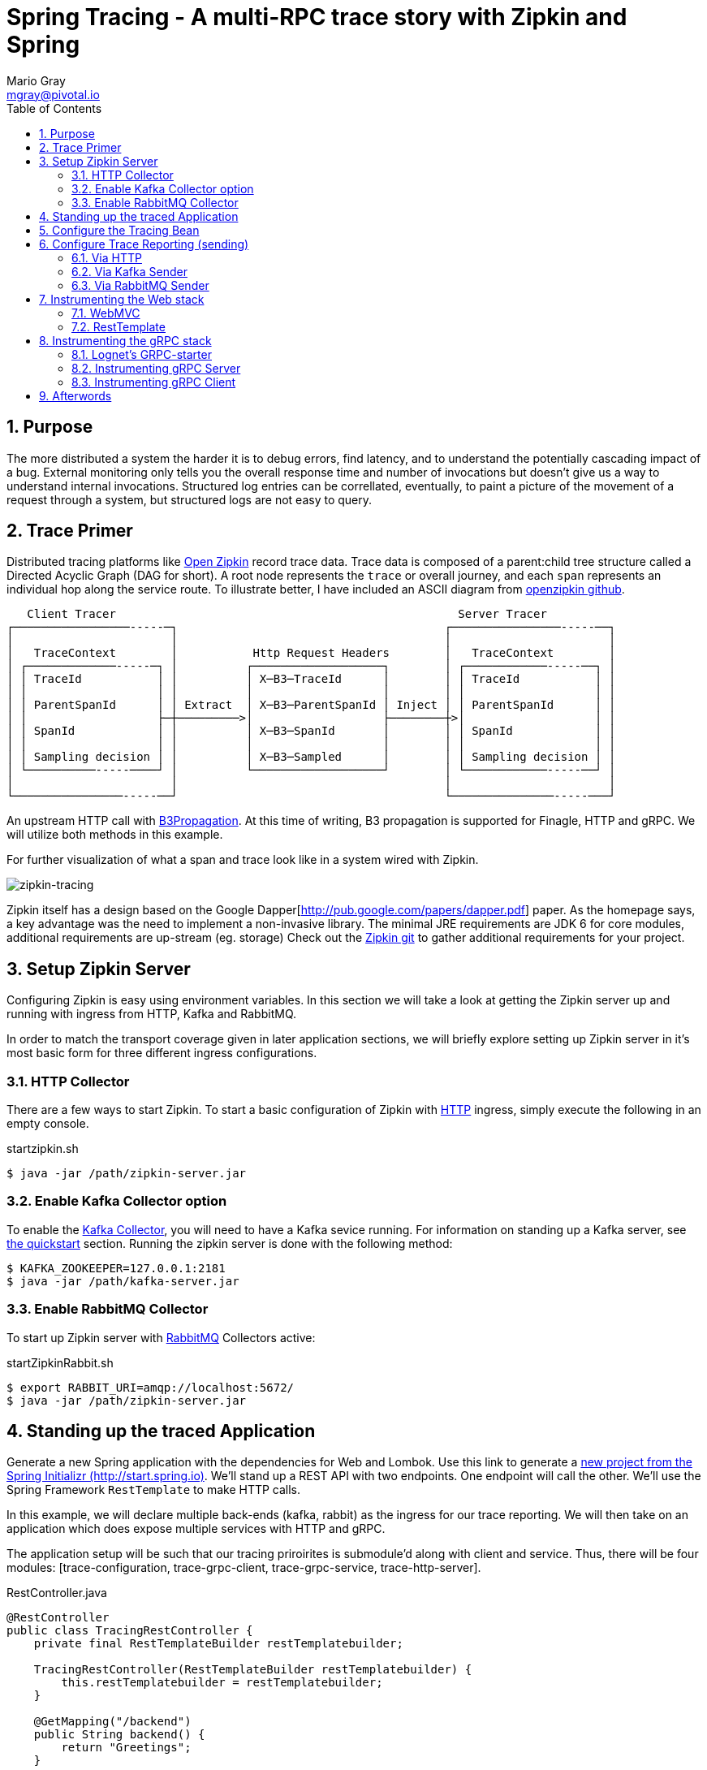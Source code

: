 = Spring Tracing - A multi-RPC trace story with Zipkin and Spring
Mario Gray <mgray@pivotal.io>
:Author Initials: MVG
:toc:
:icons:
:numbered:
:imagesdir: ./graphics
:website: https://cloud.spring.io/spring-cloud-sleuth/

== Purpose
The more distributed a system the harder it is to debug errors, find latency, and to understand the potentially cascading impact of a bug. External monitoring only tells you the overall response time and number of invocations but doesn't give us a way to understand internal invocations. Structured log entries can be correllated, eventually, to paint a picture of the movement of a request through a system, but structured logs are not easy to query. 



== Trace Primer
Distributed tracing platforms like https://zipkin.io/[Open Zipkin] record trace data.  Trace data is composed of a parent:child tree structure called a Directed Acyclic Graph
(DAG for short).    A root node represents the `trace` or overall journey, and each
`span` represents an individual hop along the service route. To illustrate better, I 
have included an ASCII diagram from https://github.com/openzipkin/zipkin[openzipkin github].

```
   Client Tracer                                                  Server Tracer     
┌─────────────────-----─┐                                       ┌────────────────-----──┐
│                       │                                       │                       │
│   TraceContext        │           Http Request Headers        │   TraceContext        │
│ ┌─────────────-----─┐ │          ┌───────────────────┐        │ ┌────────────-----──┐ │
│ │ TraceId           │ │          │ X─B3─TraceId      │        │ │ TraceId           │ │
│ │                   │ │          │                   │        │ │                   │ │
│ │ ParentSpanId      │ │ Extract  │ X─B3─ParentSpanId │ Inject │ │ ParentSpanId      │ │
│ │                   ├─┼─────────>│                   ├────────┼>│                   │ │
│ │ SpanId            │ │          │ X─B3─SpanId       │        │ │ SpanId            │ │
│ │                   │ │          │                   │        │ │                   │ │
│ │ Sampling decision │ │          │ X─B3─Sampled      │        │ │ Sampling decision │ │
│ └──────────-----────┘ │          └───────────────────┘        │ └────────────-----──┘ │
│                       │                                       │                       │
└────────────────-----──┘                                       └───────────────-----───┘
```
An upstream HTTP call with https://github.com/openzipkin/b3-propagation[B3Propagation]. 
At this time of writing, B3 propagation is supported for Finagle, HTTP and gRPC. We will utilize both
methods in this example.

For further visualization of what a span and trace look like in a system wired with Zipkin.

[#img-zipkin-tracing]
image::spring-cloud-tracing-graphic.png[zipkin-tracing]

Zipkin itself has a design based on the Google Dapper[http://pub.google.com/papers/dapper.pdf] paper.
As the homepage says, a key advantage was the need to implement a non-invasive library. The minimal 
JRE requirements are JDK 6 for core modules, additional requirements are up-stream (eg. storage)
Check out the https://github.com/openzipkin/zipkin[Zipkin git] to gather additional requirements for your project.

== Setup Zipkin Server
Configuring Zipkin is easy using environment variables. In this section we will take a look at getting the Zipkin server up and running with ingress from HTTP, Kafka and RabbitMQ.

In order to match the transport coverage given in later application sections, we will briefly explore setting up Zipkin server in it's most basic form for three different ingress configurations.

=== HTTP Collector
There are a few ways to start Zipkin.
To start a basic configuration of Zipkin with https://github.com/openzipkin/zipkin/blob/master/zipkin-server/src/main/java/zipkin/server/ZipkinHttpCollector.java[HTTP] ingress, simply execute the following in an empty console.

.startzipkin.sh
[source,shell]
----
$ java -jar /path/zipkin-server.jar
----

=== Enable Kafka Collector option
To enable the https://github.com/openzipkin/zipkin/tree/master/zipkin-collector/kafka[Kafka Collector], you will need to have a Kafka sevice running.
For information on standing up a Kafka server, see https://kafka.apache.org/quickstart[the quickstart] section.
Running the zipkin server is done with the following method:

[source,script]
----
$ KAFKA_ZOOKEEPER=127.0.0.1:2181
$ java -jar /path/kafka-server.jar
----

=== Enable RabbitMQ Collector
To start up Zipkin server with https://github.com/openzipkin/zipkin/tree/master/zipkin-collector/rabbitmq[RabbitMQ] Collectors active:

[source,shell]
.startZipkinRabbit.sh
----
$ export RABBIT_URI=amqp://localhost:5672/
$ java -jar /path/zipkin-server.jar
----

== Standing up the traced Application
Generate  a new Spring application with the dependencies for Web and Lombok. Use this link to generate a http://start.spring.io/starter.zip?dependencies=web,lombok,h2,jpa&type=maven-project&javaVersion=1.8&baseDir=spring-tracing&packageName=mcp.client&name=spring-tracing[new project from the Spring Initializr (http://start.spring.io)]. We'll stand up a REST  API with two  endpoints. One endpoint will call the other. We'll use the Spring Framework `RestTemplate`  to make HTTP calls. 

In this example, we will declare multiple back-ends (kafka, rabbit) as the ingress for our trace reporting. We will then take on an application which does expose multiple services with HTTP and gRPC.  

The application setup will be such that our tracing priroirites is submodule'd along with client and service.  Thus, there
will be four modules: [trace-configuration, trace-grpc-client, trace-grpc-service, trace-http-server]. 

.RestController.java
[source,java]
----
@RestController
public class TracingRestController {
    private final RestTemplateBuilder restTemplatebuilder;

    TracingRestController(RestTemplateBuilder restTemplatebuilder) {
        this.restTemplatebuilder = restTemplatebuilder;
    }

    @GetMapping("/backend")
    public String backend() {
        return "Greetings";
    }

    @GetMapping("/frontend")
    public String frontend() {
        return restTemplatebuilder.build()
                .getForObject("http://localhost:8080/backend", String.class);
    }
}
----

The application bootstrap with `@SpringBootApplication` annotation makes launching
the servers super simple.

.TracingApplication.java
[source,java]
----
@SpringBootApplication(scanBasePackages = {"mcp"})
public class TracingApplication {
    public static void main(String[] args) {
        SpringApplication.run(TracingApplication.class, args);
    }
}
----
Configure the logger and give this node a name.

.application.properties
[source,script]
----
logging.pattern.level=%d{ABSOLUTE} [%X{traceId}/%X{spanId}] %-5p [%t] %C{2} - %m%n
logging.level.root=info
logging.level.mcp.cloudtrace=info

spring.zipkin.service.name=http-service
spring.application.name=spring-tracing-http
----

== Configure the Tracing Bean
To start tracing, we need to configure a `brave.Tracing` bean into our application context. This will provide application-specific (this example's) trace functionality within the zipkin trace instrumentation API. It serves as the server-specific configuration bean for our running node.

.TracingConfiguration.java
[source,java]
----
@Configuration
public class TracingConfiguration {
    @Bean
    Tracing tracing(@Value("${spring.application.name:spring-tracing}") String serviceName,
                    Reporter<Span> spanReporter) {
        return Tracing
                .newBuilder()
                .sampler(Sampler.ALWAYS_SAMPLE)
                .localServiceName(serviceName)
                .propagationFactory(ExtraFieldPropagation
                        .newFactory(B3Propagation.FACTORY, "client-id"))
                .currentTraceContext(MDCCurrentTraceContext.create())
                .spanReporter(spanReporter)
                .build();
    }

    @Bean
    HttpTracing httpTracing(Tracing tracing) {
        return HttpTracing.create(tracing);
    }
}
----

Because we are using SLF4j - that implements it's own version of Managed Diagnostic Context (MDC). 
Thus, `brave.context.slf4j.MDCCurrentTraceContext` is a ready-made Trace Context that 
will expose current trace and span ID's to SLF4j as logging properties with the given
names: `traceId, spanId, parentId`. If you are using log4j2 instead, then a provided
class `brave.context.log4j2.ThreadContextCurrentTraceContext` will do the same for
log4j2's `ThreadContext`.

== Configure Trace Reporting (sending)
Spans are created in instrumentation, transported out-of-band, and eventually persisted.
Zipkin uses Reporters `zipkin2.reporter.Reporter` to sends spans (or encoded spans) recorded
by instrumentation out of process. There are a couple of default Reporters that do not send
but can help with testing: `Reporter.NOOP` and `Reporter.CONSOLE`.

=== Via HTTP
.ReportToZipkinConfiguration.java
[source,java]
----
@Profile("zipkin")
@Configuration
class TracingReportToZipkinConfiguration {
    @Bean
    Sender sender(@Value("${mcp.zipkin.url}") String zipkinSenderUrl) {
        return OkHttpSender.create(zipkinSenderUrl);
    }

    @Bean
    AsyncReporter<Span> spanReporter(Sender sender) {
        return AsyncReporter.create(sender);
    }
}
----

In this case, we have configured an (ThreadSafe)`AsyncReporter` that will give us protection from
latency or exceptions when reporting spans out of process. In order to abstract transport
specifics, the `zipkin2.reporter.Sender` component is used to encode and trasmit spans out of process using HTTP.

Indirect reporting is possible using Kafka and RabbitMQ among other modules.
The next two sections takes a close look at setting up our application to 
report via Kafka Topics, and another via RabbitMQ queues.

=== Via Kafka Sender
Support for Kafka topics is possible through the use of `zipkin2.reporter.kafka11.KafkaSender`
sender. Create a new configuration class and add it to the 'kafka' profile.

.KafkaReportingConfiguration.java
[source,java]
----
@Profile("kafka")
@Configuration
public class TracingReportToKafkaConfiguration {
    @Bean
    Sender sender(@Value("${mcp.kafka.url}") String kafkaUrl) throws IOException {
        return KafkaSender.create(kafkaUrl);
    }
    @Bean
    AsyncReporter<Span> spanReporter(Sender sender) {

        return AsyncReporter.create(sender);
    }

}
----

=== Via RabbitMQ Sender
Another common Sender is the `zipkin2.reporter.amqp.RabbitMQSender` sender. This will ship
JSON encoded spans to a Queue.

Setting up the RabbitMQSender requires a host URL, and the name of the queue which Zipkin-server
is expected to consume.

.RabbitMQReportingConfiguration.java
[source,java]
----
@Profile("rabbit")
@Configuration
public class TracingReportToRabbitConfiguration {
    @Bean
    Sender sender(@Value("${mcp.rabbit.url}") String rabbitmqHostUrl,
                  @Value("${mcp.rabbit.queue}") String zipkinQueue) throws IOException {
        return RabbitMQSender.newBuilder()
                .queue(zipkinQueue)
                .addresses(rabbitmqHostUrl).build();
    }

    @Bean
    AsyncReporter<Span> spanReporter(Sender sender) {
        return AsyncReporter.create(sender);
    }
}
----

== Instrumenting the Web stack
This section will specificly discuss how to enable tracing on your WebMVC and RestTemplate components.

=== WebMVC
To instrument SpringMVC endpoints, we will need to configure an instance of the `brave.spring.webmvc.TracingHandlerInterceptor` class. To configure the interceptor, we will need to register a `org.springframework.web.servlet.config.annotation.WebMvcConfigurerAdapter` that gives us hooks into SpringMVC's `InterceptorRegistry` (or alternately use `WebMvcConfigurer` when using Spring 5.0 or more).

.WebMvcConfiguration
[source,java]
----
@Configuration
public class WebMVCTracingConfiguration extends WebMvcConfigurerAdapter {
    private final HttpTracing httpTracing;

    public WebMVCTracingConfiguration(HttpTracing httpTracing) {
        this.httpTracing = httpTracing;
    }

    @Override
    public void addInterceptors(InterceptorRegistry registry) {
        registry.addInterceptor(TracingHandlerInterceptor.create(httpTracing));
    }
}
----

This interceptor receives an `HttpTracing` bean which gives our `Tracing` bean
the functionality to apply HTTP specific tracing instrumentation to the client/server.

=== RestTemplate
In order to apply Trace Context propagation to our `restTemplate` we must provide -like the server 
setup- an `org.springframework.http.client.ClientHttpRequestInterceptor` to do the 
client-side tracing work. We'll use the `RestTemplateBuilder` component to construct an zipkin instrumented RestTemplate bean.

.TraceClientConfiguration
[source,java]
----
@Configuration
class WebClientTracingConfiguration {
    @Bean
    RestTemplate restTemplate(HttpTracing tracing) {
        return new RestTemplateBuilder()
                .additionalInterceptors(TracingClientHttpRequestInterceptor.create(tracing))
                .build();
    }
}
----

==== Observing (propagated) trace detials
Lets observe some tracing ativity. With the current setup, we whould get a failry
modest span graph (just the 3 hops) upon accessing the endpoint.

Start the server with `http-web` and `report-to-zipkin` profiles active so that we can access and then 
visit the service span graph in the Zipkin console.

.start_the_server
[source,text]
----
$ mvn spring-boot:run -Dspring.profiles.active=http-web,report-to-console
----

Now, when we call our endpoint, we should see a traceId, spanId, and our `client-id`
as it would have commuted across the entire request chain.

.GET frontend
[source,text]
----
$ curl -H "client-id: tracing" http://localhost:8080/frontend
Greetings tracing%
----

So, we know that our header data is propagating because our client-id header was propagated to the downstream service
and is accessible. Lets take a look at the span graph.  You'll need to access
Zipkin webUI via `http://localhost:9411/zipkin/`:

[#img-multiple-hop-span-graph]
[caption="HTTP Spans"]
image::http-trace-graph-x3.png[http-frontend-span]

This is a single request we made to `/frontend` it will simply call `/backend` which in turn calls `/delay` in the same server.  
However simple this is, the same concept is illustrated - instrumentation across all components
in a trace will give us variety of detials (e.g. timing) that our service call takes in it's trajectory back to the origin.

== Instrumenting the gRPC stack
Two new modules will get created `grpc-client` and `grpc-server` which will have the standard 
spring-boot and zipkin dependencies, but most of all include several dependencies related to the gRPC 
project.

The details of dependency management is outside of the scope of this article.  For the actual dependencies,
check out [trace-grpc-server/pom.xml] and copy all the `lognet` and `grpc` dependencies. 

=== Lognet's GRPC-starter 
To expose gRPC effortlessly, use https://github.com/LogNet/grpc-spring-boot-starter[LogNet's grpc-spring-boot-starter].
This module helps by generating gRPC service stubs during build process, in the `generate-sources` goal.  It also has the spring-boot hooks to make configuring a 
gRPC service seemless.

To begin, we'll configure a  protobuf `.proto` service definition so that we can code the server.

.greeting.proto
[source,grpc]
----
syntax = "proto3";

option java_multiple_files = true;
package mcp;

message Greeting {
    string hello = 1;
}

message Greet {
    string name = 1;
}

message Empty {

}

service GreetingService {
    rpc greeting(Greet) returns (Greeting);
}
----

You can generate stubs by simply invoking

.stub_maker.sh
[source,shell]
----
$ mvn generate-sources
----

.GrpcService.java
[source, java]
----
@GRpcService
public class GrpcService extends GreetingServiceGrpc.GreetingServiceImplBase {
    private final org.slf4j.Logger log = org.slf4j.LoggerFactory.getLogger(GrpcService.class);
    private final RestTemplate restTemplate;

    public GrpcService(RestTemplate restTemplate) {
        this.restTemplate = restTemplate;
    }
    @Override
    public void greeting(Greet request, StreamObserver<Greeting> responseObserver) {
        log.info("Greetings, " + request.getName());
        responseObserver.onNext(
                Greeting
                        .newBuilder()
                        .setHello("hello " + request.getName())
                        .build());
        restTemplate.getForObject("http://localhost:8080/delay", String.class);                        
        responseObserver.onCompleted();
    }
}
----

Apply the `org.lognet.GRpcService` annotation to mark this bean for service registration at startup.

=== Instrumenting gRPC Server
To intercept service calls and instrument tracing, wire in a `brave.grpc.GrpcTracing` bean 
to obtain an instance of `io.grpc.ServerInterceptor`. Use the `org.lognet.GRpcGlobalInterceptor` annotation to 
mark the interceptor bean as global.  This will expose tracing to all GRPC endpoints (visible on the ApplicationContext) in this service.

.GrpcServerConfiguration.java
[source,java]
----
0@Configuration
public class TracingGrpcServerConfiguration {
    @Bean
    public GrpcTracing grpcTracing(Tracing tracing) {
        return GrpcTracing.create(tracing);
    }

    @Bean
    @GRpcGlobalInterceptor
    public ServerInterceptor grpcServerInterceptor(GrpcTracing grpcTracing) {
        return grpcTracing.newServerInterceptor();
    }
}
----

The command to run this new service:

.grpcstart.sh
[source,shell]
----
~/code/trace-grpc-service $ mvn spring-boot:run -Dspring.profiles.active=grpc-web,report-to-zipkin
... logging ...
....
----

Should this succeed, there will be a grpc server listening on default port `6565`.

=== Instrumenting gRPC Client
There is already a pretty succinct document for tracing gRPC services on the 
http://github.com/openzipkin/grpc-sender[openzipkin grpc sender].

Our grpc client will be used by another project (the web server) to access the gRPC greeting service.
This client of course will have it's own module to keep the tutorial cogent.

.GrpcClient.java
[source,java]
----
@Component
public class GreetingClient {
    private final ManagedChannel managedChannel;

    public GreetingClient(ManagedChannel managedChannel) {
        this.managedChannel = managedChannel;
    }

    @PostConstruct
    private void initializeClient() {
        greetingServiceBlockingStub = GreetingServiceGrpc.newBlockingStub(managedChannel);
    }

    private GreetingServiceGrpc.GreetingServiceBlockingStub
            greetingServiceBlockingStub;

    public Greeting greeting(String name) {

        Greet greeting = Greet
                .newBuilder()
                .setName(name)
                .build();

        return greetingServiceBlockingStub.greeting(greeting);
    }
}
----

For tracing to work on the client side, we must wire an `io.grpc.ManagedChannel` with an interceptor from our `grpcTracing` bean ( as with the server ).

.GrpcClientTraceConfiguration.java
[source,java]
----
    @Bean
    public ManagedChannel managedChannel(ManagedChannelBuilder channelBuilder) {
        return channelBuilder
                .build();
    }
    @Bean
    public ManagedChannelBuilder managedChannelBuilder(GrpcTracing grpcTracing) {
        return ManagedChannelBuilder.forAddress("localhost", 6565)
                .intercept(grpcTracing.newClientInterceptor())
                .usePlaintext(true);
    }
----

This completes the configuration for our Grpc tracing client.

Now when we test `/frontend` and as a result of instrumenting all the endpoints.  
You'll see a span graph:

[#img-span-graph]
image::grpc-web-spans.png[grpc-spans]
The final span graph shows us the route detail to our updated HTTP Rest 
service.  Now, we can apply this capability to any of our microservices
should we require tracability across services. *NEXT* implement with Spring-Integration!

== Afterwords

Reading List:

* https://zipkin.io/pages/instrumenting.html
* https://cloud.spring.io/spring-cloud-static/spring-cloud-sleuth/1.1.3.RELEASE/
* B3-propigation
** https://github.com/openzipkin/b3-propagation

* Context propagation/Brave-slf4j
** https://github.com/openzipkin/brave/tree/master/context/slf4j
* Tracing JDBC:
** https://github.com/openzipkin/brave/issues/201
* Zipkin Reporting (Java):
** https://github.com/openzipkin/zipkin-reporter-java
* Kafka:
** https://kafka.apache.org/quickstart
* Using OpenZipkin Brave:
** https://cwiki.apache.org/confluence/display/CXF20DOC/Using+OpenZipkin+Brave
* p6spy(jdbc):
** https://github.com/openzipkin/brave/tree/master/instrumentation/p6spy


* Instrumenting in JS land:
** https://google.github.io/tracing-framework/instrumenting-code.html
** https://github.com/openzipkin/zipkin-js
** https://github.com/RisingStack/trace-nodejs
* Capgemini-trace-example:
** https://github.com/Capgemini/spring-boot-capgemini/tree/master/examples/spring-capgemini-trace-sample

* Sleuth:
** https://cloud.spring.io/spring-cloud-sleuth/single/spring-cloud-sleuth.html

* StackDriver Trace:
** https://cloud.google.com/trace/

